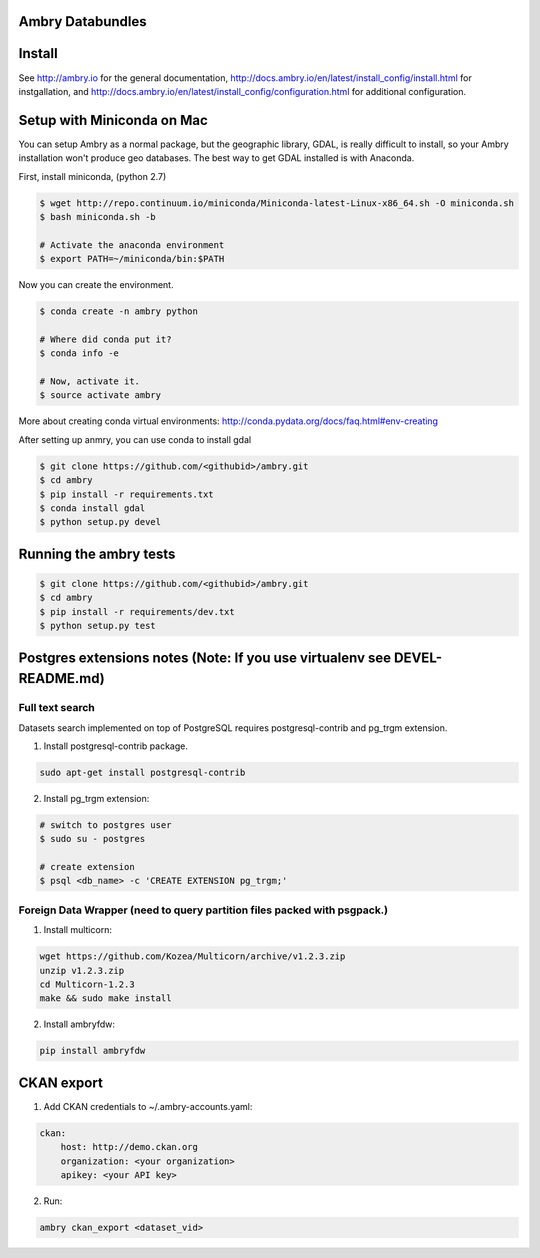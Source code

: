 Ambry Databundles
=================

Install
=======

See http://ambry.io for the general documentation, http://docs.ambry.io/en/latest/install_config/install.html for instgallation, 
and http://docs.ambry.io/en/latest/install_config/configuration.html for additional configuration. 

Setup with Miniconda on Mac
===========================

You can setup Ambry as a normal package, but the geographic library, GDAL, is really difficult to install, so your
Ambry installation won't produce geo databases. The best way to get GDAL installed is with Anaconda.

First, install miniconda, (python 2.7)

.. code-block:: bash

    $ wget http://repo.continuum.io/miniconda/Miniconda-latest-Linux-x86_64.sh -O miniconda.sh
    $ bash miniconda.sh -b

    # Activate the anaconda environment
    $ export PATH=~/miniconda/bin:$PATH

Now you can create the environment.

.. code-block:: bash

    $ conda create -n ambry python

    # Where did conda put it?
    $ conda info -e

    # Now, activate it.
    $ source activate ambry

More about creating conda virtual environments: http://conda.pydata.org/docs/faq.html#env-creating

After setting up anmry, you can use conda to install gdal

.. code-block:: bash

    $ git clone https://github.com/<githubid>/ambry.git
    $ cd ambry
    $ pip install -r requirements.txt
    $ conda install gdal
    $ python setup.py devel

Running the ambry tests
=======================
.. code-block:: bash

    $ git clone https://github.com/<githubid>/ambry.git
    $ cd ambry
    $ pip install -r requirements/dev.txt
    $ python setup.py test

Postgres extensions notes (Note: If you use virtualenv see DEVEL-README.md)
===========================================================================

Full text search
~~~~~~~~~~~~~~~~

Datasets search implemented on top of PostgreSQL requires postgresql-contrib and pg_trgm extension.

1. Install postgresql-contrib package.

.. code-block:: bash

    sudo apt-get install postgresql-contrib
   
2. Install pg_trgm extension:

.. code-block:: bash
    
    # switch to postgres user
    $ sudo su - postgres

    # create extension
    $ psql <db_name> -c 'CREATE EXTENSION pg_trgm;'

Foreign Data Wrapper (need to query partition files packed with psgpack.)
~~~~~~~~~~~~~~~~~~~~~~~~~~~~~~~~~~~~~~~~~~~~~~~~~~~~~~~~~~~~~~~~~~~~~~~~~

1. Install multicorn:

.. code-block:: bash

    wget https://github.com/Kozea/Multicorn/archive/v1.2.3.zip
    unzip v1.2.3.zip
    cd Multicorn-1.2.3
    make && sudo make install

2. Install ambryfdw:

.. code-block:: bash

    pip install ambryfdw

CKAN export
===========
1. Add CKAN credentials to ~/.ambry-accounts.yaml:

.. code-block:: yaml

    ckan:
        host: http://demo.ckan.org        
        organization: <your organization>        
        apikey: <your API key>

2. Run:

.. code-block:: bash

    ambry ckan_export <dataset_vid>
